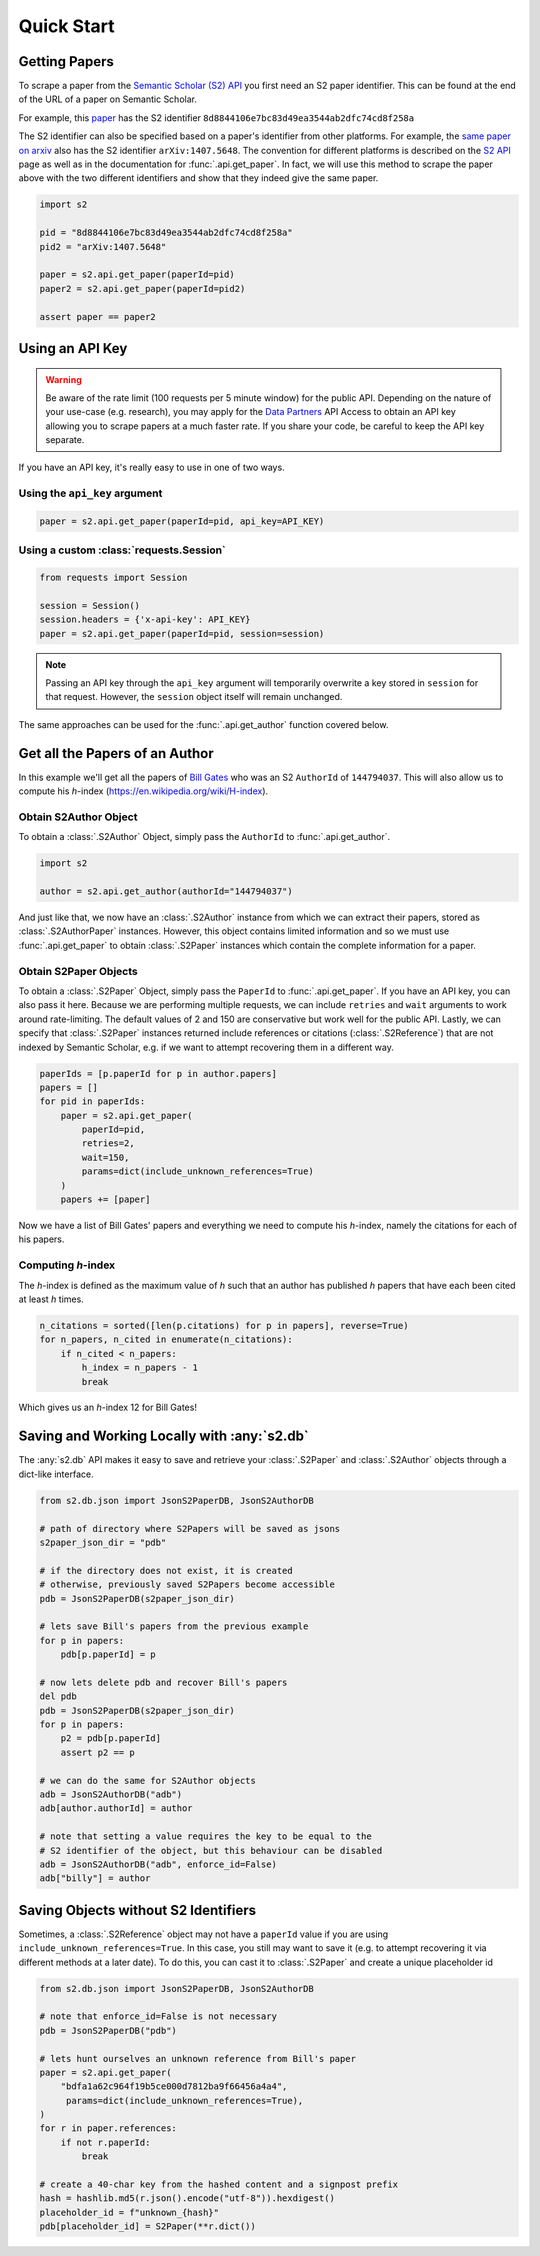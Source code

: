 Quick Start
===========

Getting Papers
--------------------------------------------------------------------------------
To scrape a paper from the `Semantic Scholar (S2) API
<https://api.semanticscholar.org/>`_ you first need an S2 paper identifier.
This can be found at the end of the URL of a paper on Semantic Scholar.

For example, this `paper <https://www.semanticscholar.org/paper/
Code-Review-For-and-By-Scientists-Petre-Wilson/
8d8844106e7bc83d49ea3544ab2dfc74cd8f258a>`_
has the S2 identifier ``8d8844106e7bc83d49ea3544ab2dfc74cd8f258a``

The S2 identifier can also be specified based on a paper's identifier from
other platforms. For example, the `same paper on arxiv
<https://arxiv.org/abs/1407.5648>`_ also has the S2 identifier
``arXiv:1407.5648``. The convention for different platforms is described on
the `S2 API <https://api.semanticscholar.org/>`_ page as well as in the
documentation for :func:`.api.get_paper`. In fact, we will use this method
to scrape the paper above with the two different identifiers and show that
they indeed give the same paper.

.. code-block:: python

    import s2

    pid = "8d8844106e7bc83d49ea3544ab2dfc74cd8f258a"
    pid2 = "arXiv:1407.5648"

    paper = s2.api.get_paper(paperId=pid)
    paper2 = s2.api.get_paper(paperId=pid2)

    assert paper == paper2

.. _using_an_api_key:

Using an API Key
--------------------------------------------------------------------------------
.. warning::

    Be aware of the rate limit (100 requests per 5 minute window) for the
    public API. Depending on the nature of your use-case (e.g. research),
    you may apply for the `Data Partners
    <https://pages.semanticscholar.org/data-partners>`_ API Access
    to obtain an API key allowing you to scrape papers at a much faster rate.
    If you share your code, be careful to keep the API key separate.

If you have an API key, it's really easy to use in one of two ways.

Using the ``api_key`` argument
~~~~~~~~~~~~~~~~~~~~~~~~~~~~~~~~~~~~~~~~~~~~~~~~~~~~~~~~~~~~~~~~~~~~~~~~~~~~~~~~
.. code-block:: python

    paper = s2.api.get_paper(paperId=pid, api_key=API_KEY)


Using a custom :class:`requests.Session`
~~~~~~~~~~~~~~~~~~~~~~~~~~~~~~~~~~~~~~~~~~~~~~~~~~~~~~~~~~~~~~~~~~~~~~~~~~~~~~~~
.. code-block:: python

    from requests import Session

    session = Session()
    session.headers = {'x-api-key': API_KEY}
    paper = s2.api.get_paper(paperId=pid, session=session)

.. note::

    Passing an API key through the ``api_key`` argument will
    temporarily overwrite a key stored in ``session`` for that request.
    However, the ``session`` object itself will remain unchanged.

The same approaches can be used for the :func:`.api.get_author` function
covered below.

Get all the Papers of an Author
--------------------------------------------------------------------------------

In this example we'll get all the papers of `Bill Gates
<https://www.semanticscholar.org/author/B.-Gates/144794037>`_ who was an
S2 ``AuthorId`` of ``144794037``. This will also allow us to compute his
*h*-index (https://en.wikipedia.org/wiki/H-index).


Obtain S2Author Object
~~~~~~~~~~~~~~~~~~~~~~~~~~~~~~~~~~~~~~~~~~~~~~~~~~~~~~~~~~~~~~~~~~~~~~~~~~~~~~~~
To obtain a :class:`.S2Author` Object, simply pass the ``AuthorId`` to
:func:`.api.get_author`.

.. code-block:: python

    import s2

    author = s2.api.get_author(authorId="144794037")

And just like that, we now have an :class:`.S2Author` instance from which we
can extract their papers, stored as :class:`.S2AuthorPaper` instances. However,
this object contains limited information and so we must use
:func:`.api.get_paper` to obtain :class:`.S2Paper` instances which contain
the complete information for a paper.


Obtain S2Paper Objects
~~~~~~~~~~~~~~~~~~~~~~~~~~~~~~~~~~~~~~~~~~~~~~~~~~~~~~~~~~~~~~~~~~~~~~~~~~~~~~~~
To obtain a :class:`.S2Paper` Object, simply pass the ``PaperId`` to
:func:`.api.get_paper`. If you have an API key, you can also pass it here.
Because we are performing multiple requests, we can include ``retries`` and
``wait`` arguments to work around rate-limiting. The default values of 2 and
150 are conservative but work well for the public API. Lastly, we can specify
that :class:`.S2Paper` instances returned include references or citations
(:class:`.S2Reference`) that are not indexed by Semantic Scholar, e.g. if we
want to attempt recovering them in a different way.

.. code-block:: python

    paperIds = [p.paperId for p in author.papers]
    papers = []
    for pid in paperIds:
        paper = s2.api.get_paper(
            paperId=pid,
            retries=2,
            wait=150,
            params=dict(include_unknown_references=True)
        )
        papers += [paper]

Now we have a list of Bill Gates' papers and everything we need to compute
his *h*-index, namely the citations for each of his papers.

Computing *h*-index
~~~~~~~~~~~~~~~~~~~~~~~~~~~~~~~~~~~~~~~~~~~~~~~~~~~~~~~~~~~~~~~~~~~~~~~~~~~~~~~~
The *h*-index is defined as the maximum value of *h* such that an author has
published *h* papers that have each been cited at least *h* times.

.. code-block:: python

    n_citations = sorted([len(p.citations) for p in papers], reverse=True)
    for n_papers, n_cited in enumerate(n_citations):
        if n_cited < n_papers:
            h_index = n_papers - 1
            break

Which gives us an *h*-index 12 for Bill Gates!

.. _saving_with_db:

Saving and Working Locally with :any:`s2.db`
--------------------------------------------------------------------------------
The :any:`s2.db` API makes it easy to save and retrieve your :class:`.S2Paper`
and :class:`.S2Author` objects through a dict-like interface.

.. code-block:: python

    from s2.db.json import JsonS2PaperDB, JsonS2AuthorDB

    # path of directory where S2Papers will be saved as jsons
    s2paper_json_dir = "pdb"

    # if the directory does not exist, it is created
    # otherwise, previously saved S2Papers become accessible
    pdb = JsonS2PaperDB(s2paper_json_dir)

    # lets save Bill's papers from the previous example
    for p in papers:
        pdb[p.paperId] = p

    # now lets delete pdb and recover Bill's papers
    del pdb
    pdb = JsonS2PaperDB(s2paper_json_dir)
    for p in papers:
        p2 = pdb[p.paperId]
        assert p2 == p

    # we can do the same for S2Author objects
    adb = JsonS2AuthorDB("adb")
    adb[author.authorId] = author

    # note that setting a value requires the key to be equal to the
    # S2 identifier of the object, but this behaviour can be disabled
    adb = JsonS2AuthorDB("adb", enforce_id=False)
    adb["billy"] = author


.. _saving_unknown:

Saving Objects without S2 Identifiers
--------------------------------------------------------------------------------
Sometimes, a :class:`.S2Reference` object may not have a ``paperId`` value if
you are using ``include_unknown_references=True``.
In this case, you still may want to save it (e.g. to attempt recovering it
via different methods at a later date). To do this, you can cast it to
:class:`.S2Paper` and create a unique placeholder id

.. code-block:: python

    from s2.db.json import JsonS2PaperDB, JsonS2AuthorDB

    # note that enforce_id=False is not necessary
    pdb = JsonS2PaperDB("pdb")

    # lets hunt ourselves an unknown reference from Bill's paper
    paper = s2.api.get_paper(
        "bdfa1a62c964f19b5ce000d7812ba9f66456a4a4",
         params=dict(include_unknown_references=True),
    )
    for r in paper.references:
        if not r.paperId:
            break

    # create a 40-char key from the hashed content and a signpost prefix
    hash = hashlib.md5(r.json().encode("utf-8")).hexdigest()
    placeholder_id = f"unknown_{hash}"
    pdb[placeholder_id] = S2Paper(**r.dict())

